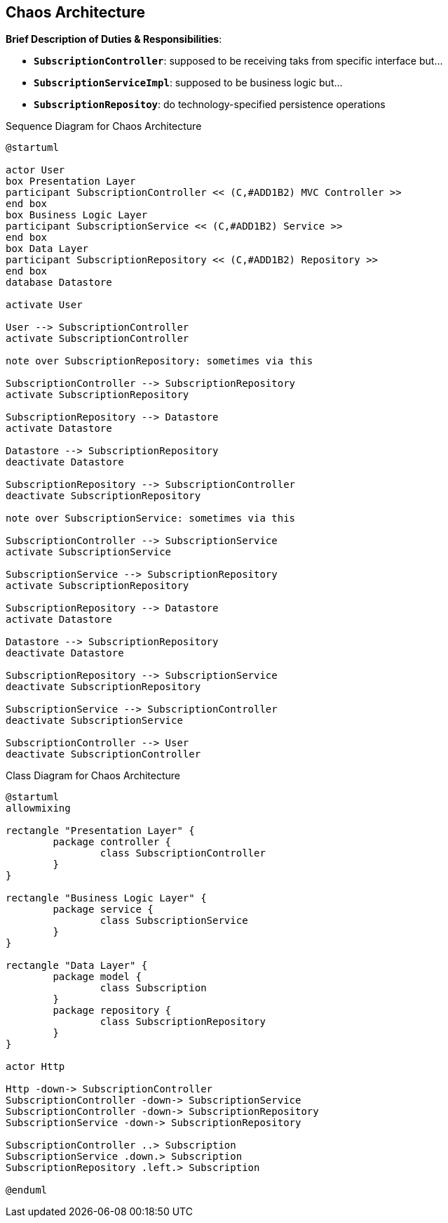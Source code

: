 == Chaos Architecture

*Brief Description of Duties & Responsibilities*:

* `*SubscriptionController*`: supposed to be receiving taks from specific interface but...
* `*SubscriptionServiceImpl*`: supposed to be business logic but...
* `*SubscriptionRepositoy*`: do technology-specified persistence operations

.Sequence Diagram for Chaos Architecture
[plantuml,target=chaos-sequence,format=svg]
....
@startuml

actor User 
box Presentation Layer
participant SubscriptionController << (C,#ADD1B2) MVC Controller >>
end box
box Business Logic Layer
participant SubscriptionService << (C,#ADD1B2) Service >>
end box
box Data Layer
participant SubscriptionRepository << (C,#ADD1B2) Repository >>
end box
database Datastore

activate User

User --> SubscriptionController
activate SubscriptionController

note over SubscriptionRepository: sometimes via this

SubscriptionController --> SubscriptionRepository
activate SubscriptionRepository

SubscriptionRepository --> Datastore
activate Datastore

Datastore --> SubscriptionRepository
deactivate Datastore

SubscriptionRepository --> SubscriptionController
deactivate SubscriptionRepository

note over SubscriptionService: sometimes via this

SubscriptionController --> SubscriptionService
activate SubscriptionService

SubscriptionService --> SubscriptionRepository
activate SubscriptionRepository

SubscriptionRepository --> Datastore
activate Datastore

Datastore --> SubscriptionRepository
deactivate Datastore

SubscriptionRepository --> SubscriptionService
deactivate SubscriptionRepository

SubscriptionService --> SubscriptionController
deactivate SubscriptionService

SubscriptionController --> User
deactivate SubscriptionController

....

.Class Diagram for Chaos Architecture
[plantuml,target=chaos-class,format=svg]
....
@startuml
allowmixing

rectangle "Presentation Layer" {
	package controller {
		class SubscriptionController
	}
}

rectangle "Business Logic Layer" {
	package service {
		class SubscriptionService
	}
}

rectangle "Data Layer" {
	package model {
		class Subscription
	}
	package repository {
		class SubscriptionRepository
	}
}

actor Http

Http -down-> SubscriptionController
SubscriptionController -down-> SubscriptionService
SubscriptionController -down-> SubscriptionRepository
SubscriptionService -down-> SubscriptionRepository

SubscriptionController ..> Subscription
SubscriptionService .down.> Subscription
SubscriptionRepository .left.> Subscription

@enduml
....
